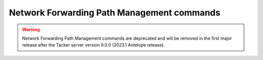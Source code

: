 ..
      Licensed under the Apache License, Version 2.0 (the "License"); you may
      not use this file except in compliance with the License. You may obtain
      a copy of the License at

          http://www.apache.org/licenses/LICENSE-2.0

      Unless required by applicable law or agreed to in writing, software
      distributed under the License is distributed on an "AS IS" BASIS, WITHOUT
      WARRANTIES OR CONDITIONS OF ANY KIND, either express or implied. See the
      License for the specific language governing permissions and limitations
      under the License.

===========================================
Network Forwarding Path Management commands
===========================================

.. warning::
    Network Forwarding Path Management commands are deprecated
    and will be removed in the first major release after the Tacker server
    version 9.0.0 (2023.1 Antelope release).

.. autoprogram-cliff:: openstack.tackerclient.v1
   :command: vnf network forwarding path *
